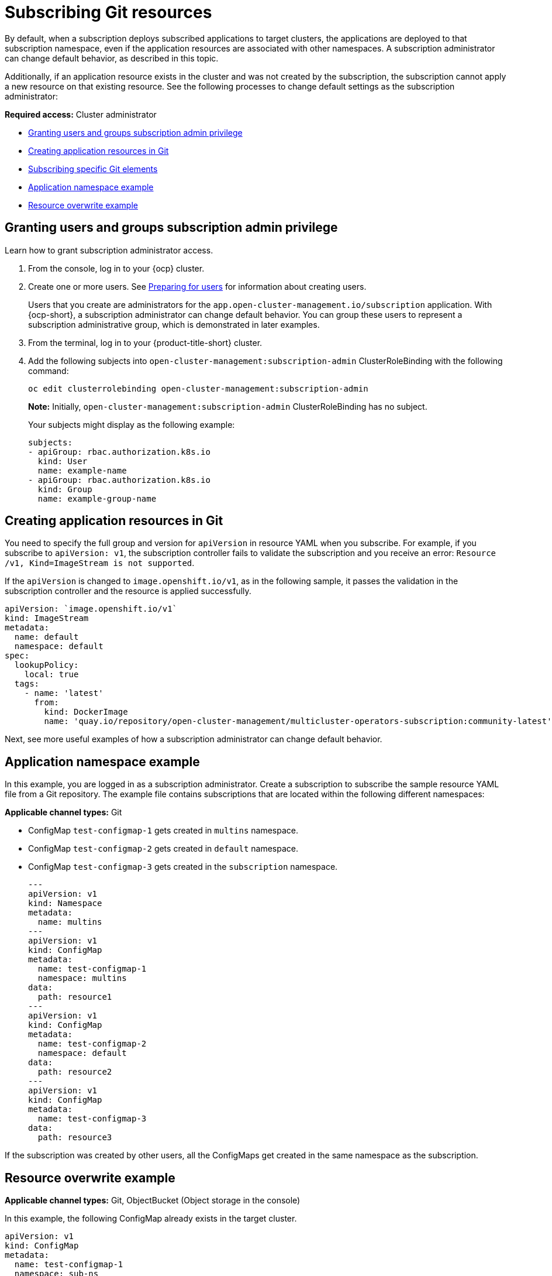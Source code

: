 [#subscribing-git-resources]
= Subscribing Git resources 

By default, when a subscription deploys subscribed applications to target clusters, the applications are deployed to that subscription namespace, even if the application resources are associated with other namespaces. A subscription administrator can change default behavior, as described in this topic.

Additionally, if an application resource exists in the cluster and was not created by the subscription, the subscription cannot apply a new resource on that existing resource. See the following processes to change default settings as the subscription administrator:

*Required access:* Cluster administrator

* <<granting-users-and-groups-subscription-admin-privilege,Granting users and groups subscription admin privilege>>
* <<creating-application-resources-git,Creating application resources in Git>>
* <<subscribing-specific-git,Subscribing specific Git elements>>
* <<namespace-example,Application namespace example>>
* <<resource-overwrite-example,Resource overwrite example>>

[#granting-users-and-groups-subscription-admin-privilege]
== Granting users and groups subscription admin privilege

Learn how to grant subscription administrator access.

. From the console, log in to your {ocp} cluster.

. Create one or more users. See https://docs.openshift.com/container-platform/4.7/post_installation_configuration/preparing-for-users.html[Preparing for users] for information about creating users.

+
Users that you create are administrators for the `app.open-cluster-management.io/subscription` application. With {ocp-short}, a subscription administrator can change default behavior. You can group these users to represent a subscription administrative group, which is demonstrated in later examples.

. From the terminal, log in to your {product-title-short} cluster.

. Add the following subjects into `open-cluster-management:subscription-admin` ClusterRoleBinding with the following command:

+
----
oc edit clusterrolebinding open-cluster-management:subscription-admin
----

+

*Note:* Initially, `open-cluster-management:subscription-admin` ClusterRoleBinding has no subject.

+
Your subjects might display as the following example:
+

[source,yaml]
----
subjects:
- apiGroup: rbac.authorization.k8s.io
  kind: User
  name: example-name
- apiGroup: rbac.authorization.k8s.io
  kind: Group
  name: example-group-name
----

[#creating-application-resources-git]
== Creating application resources in Git

You need to specify the full group and version for `apiVersion` in resource YAML when you subscribe. For example, if you subscribe to `apiVersion: v1`, the subscription controller fails to validate the subscription and you receive an error: `Resource /v1, Kind=ImageStream is not supported`. 

If the `apiVersion` is changed to `image.openshift.io/v1`, as in the following sample, it passes the validation in the subscription controller and the resource is applied successfully.
 

[source,yaml]
----
apiVersion: `image.openshift.io/v1`
kind: ImageStream
metadata:
  name: default
  namespace: default
spec:
  lookupPolicy:
    local: true
  tags:
    - name: 'latest'
      from:
        kind: DockerImage
        name: 'quay.io/repository/open-cluster-management/multicluster-operators-subscription:community-latest'
----

Next, see more useful examples of how a subscription administrator can change default behavior.

[#namespace-example]
== Application namespace example

In this example, you are logged in as a subscription administrator. Create a subscription to subscribe the sample resource YAML file from a Git repository. The example file contains subscriptions that are located within the following different namespaces:

*Applicable channel types:* Git

* ConfigMap `test-configmap-1` gets created in `multins` namespace. 

* ConfigMap `test-configmap-2` gets created in `default` namespace.

* ConfigMap `test-configmap-3` gets created in the `subscription` namespace.
+

[source,yaml]
----
---
apiVersion: v1
kind: Namespace
metadata:
  name: multins
---
apiVersion: v1
kind: ConfigMap
metadata:
  name: test-configmap-1
  namespace: multins
data:
  path: resource1
---
apiVersion: v1
kind: ConfigMap
metadata:
  name: test-configmap-2
  namespace: default
data:
  path: resource2
---
apiVersion: v1
kind: ConfigMap
metadata:
  name: test-configmap-3
data:
  path: resource3
----

If the subscription was created by other users, all the ConfigMaps get created in the same namespace as the subscription.

[#resource-overwrite-example]
== Resource overwrite example

*Applicable channel types:* Git, ObjectBucket (Object storage in the console)

In this example, the following ConfigMap already exists in the target cluster. 


[source,yaml]
----
apiVersion: v1
kind: ConfigMap
metadata:
  name: test-configmap-1
  namespace: sub-ns
data:
  name: user1
  age: 19
----

Subscribe the following sample resource YAML file from a Git repository and replace the existing ConfigMap. See the change in the `data` specification:


[source,yaml]
----
apiVersion: v1
kind: ConfigMap
metadata:
  name: test-configmap-1
  namespace: sub-ns
data:
  age: 20
----

[#default-merge-option]
=== Default merge option

See the following sample resource YAML file from a Git repository with the default `apps.open-cluster-management.io/reconcile-option: merge` annotation. See the following example:


[source,yaml]
----
apiVersion: apps.open-cluster-management.io/v1
kind: Subscription
metadata:
  name: subscription-example
  namespace: sub-ns
  annotations:
    apps.open-cluster-management.io/git-path: sample-resources
    apps.open-cluster-management.io/reconcile-option: merge
spec:
  channel: channel-ns/somechannel
  placement:
    placementRef:
      name: dev-clusters
----

When this subscription is created by a subscription administrator and subscribes the ConfigMap resource, the existing ConfigMap is merged, as you can see in the following example:


[source,yaml]
----
apiVersion: v1
kind: ConfigMap
metadata:
  name: test-configmap-1
  namespace: sub-ns
data:
  name: user1
  age: 20
----

When the `merge` option is used, entries from subscribed resource are either created or updated in the existing resource. No entry is removed from the existing resource.

*Important:* If the existing resource you want to overwrite with a subscription is automatically reconciled by another operator or controller, the resource configuration is updated by both subscription and the controller or operator. Do not use this method in this case.

[#replace-option]
=== Replace option

You log in as a subscription administrator and create a subscription with `apps.open-cluster-management.io/reconcile-option: replace` annotation. See the following example:


[source,yaml]
----
apiVersion: apps.open-cluster-management.io/v1
kind: Subscription
metadata:
  name: subscription-example
  namespace: sub-ns
  annotations:
    apps.open-cluster-management.io/git-path: sample-resources
    apps.open-cluster-management.io/reconcile-option: replace
spec:
  channel: channel-ns/somechannel
  placement:
    placementRef:
      name: dev-clusters
----

When this subscription is created by a subscription administrator and subscribes the ConfigMap resource, the existing ConfigMap is replaced by the following:


[source,yaml]
----
apiVersion: v1
kind: ConfigMap
metadata:
  name: test-configmap-1
  namespace: sub-ns
data:
  age: 20
----

[#subscribing-specific-git]
== Subscribing specific Git elements

You can subscribe to a specific Git branch, commit, or tag.

[#subscribing-specific-branch]
=== Subscribing to a specific branch

The subscription operator that is included in this `multicloud-operators-subscription` repository subscribes to the `master` branch of a Git repository by default. If you want to subscribe to a different branch, you need to specify the branch name annotation in the subscription.

The following example, the YAML file displays how to specify a different branch with `apps.open-cluster-management.io/git-branch: <branch1>`.
[source,yaml]
----
apiVersion: apps.open-cluster-management.io/v1
kind: Subscription
metadata:
  name: git-mongodb-subscription
  annotations:
    apps.open-cluster-management.io/git-path: stable/ibm-mongodb-dev
    apps.open-cluster-management.io/git-branch: <branch1>
----

[#subscribing-specific-commit]
=== Subscribing to a specific commit

The subscription operator that is included in this `multicloud-operators-subscription` repository subscribes to the latest commit of specified branch of a Git repository by default. If you want to subscribe to a specific commit, you need to specify the desired commit annotation with the commit hash in the subscription.

The following example, the YAML file displays how to specify a different commit with `apps.open-cluster-management.io/git-desired-commit: <full commit number>`.

[source,yaml]
----
apiVersion: apps.open-cluster-management.io/v1
kind: Subscription
metadata:
  name: git-mongodb-subscription
  annotations:
    apps.open-cluster-management.io/git-path: stable/ibm-mongodb-dev
    apps.open-cluster-management.io/git-desired-commit: <full commit number>
    apps.open-cluster-management.io/git-clone-depth: 100
----

The `git-clone-depth` annotation is optional and set to `20` by default, which means the subscription controller retrieves the previous 20 commit histories from the Git repository. If you specify a much older `git-desired-commit`, you need to specify `git-clone-depth` accordingly for the desired commit.

[#subscribing-specific-tag]
=== Subscribing to a specific tag

The subscription operator that is included in this `multicloud-operators-subscription` repository subscribes to the latest commit of specified branch of a Git repository by default. If you want to subscribe to a specific tag, you need to specify the tag annotation in the subscription.

The following example, the YAML file displays how to specify a different tag with `apps.open-cluster-management.io/git-tag: <v1.0>`:

[source,yaml]
----
apiVersion: apps.open-cluster-management.io/v1
kind: Subscription
metadata:
  name: git-mongodb-subscription
  annotations:
    apps.open-cluster-management.io/git-path: stable/ibm-mongodb-dev
    apps.open-cluster-management.io/git-tag: v1.0
    apps.open-cluster-management.io/git-clone-depth: 100
----

*Note:* If both Git desired commit and tag annotations are specified, the tag is ignored.

The `git-clone-depth` annotation is optional and set to `20` by default which means the subscription controller retrieves the previous `20` commit history from the Git repository. If you specify much older `git-tag`, you need to specify `git-clone-depth` accordingly for the desired commit of the tag.

[#reconcile-option]
=== Reconcile option

You can also use `apps.open-cluster-management.io/reconcile-option` annotation in individual resources to override the subscription-level reconcile option. 

For example, if you add `apps.open-cluster-management.io/reconcile-option: replace` annotation in the subscription and add `apps.open-cluster-management.io/reconcile-option: merge` annotation in a resource YAML in the subscribed Git repository, the resource will be merged on the target cluster while other resources replaced.

[#reconcile-frequency]
==== Reconcile frequency

You can now select reconcile frequency options: `high`, `medium`, `low`, and `off` in channel configuration to avoid unnecessary resource reconciliations and therefore prevent overload on subscription operator.

*Required access:* Administrator and cluster administrator

See the following definitions of the `settings:attribute:<value>`:

- `Off`: The deployed resources are not automatically reconciled. A change in the subscription custom resource triggers a reconciliation. You can add or update a label or annotation.
- `Low`: The deployed resources are automatically reconciled every hour, even if there is no change in the source Git repository.
- `Medium`: This is the default setting. The subscription operator compares the currently deployed commit ID to the latest commit ID of the source repository every 3 minutes and apply changes to target clusters when there is change. Every 15 minutes, all resources are re-applied from the source Git repository to the target clusters, even if there is no change in the repository.
- `High`: The deployed resources are automatically reconciled every two minutes, even if there is no change in the source Git repository.

You can set this using `apps.open-cluster-management.io/reconcile-rate` annotation in the channel custom resource that is referenced by subscription. 

See the following example:

[source,yaml]
----
apiVersion: apps.open-cluster-management.io/v1
kind: Channel
metadata:
  name: git-channel
  namespace: sample
  annotations:
    apps.open-cluster-management.io/reconcile-rate: <value from the list>
spec:
  type: GitHub
  pathname: <Git URL>
---
apiVersion: apps.open-cluster-management.io/v1
kind: Subscription
metadata:
  name: git-subscription
  annotations:
    apps.open-cluster-management.io/git-path: <application1>
    apps.open-cluster-management.io/git-branch: <branch1>
spec:
  channel: sample/git-channel
  placement:
    local: true
----

In the previous example, all subscriptions that use `sample/git-channel` get `low` reconciliation frequency. 

Regardless of the `reconcile-rate` setting in the channel, a subscription can turn the auto-reconciliation `off` by specifying `apps.open-cluster-management.io/reconcile-rate: off` annotation in the subscription CR. 

See the following sample: 

[source,yaml]
----
apiVersion: apps.open-cluster-management.io/v1
kind: Channel
metadata:
  name: git-channel
  namespace: sample
  annotations:
    apps.open-cluster-management.io/reconcile-rate: high
spec:
  type: GitHub
  pathname: <Git URL>
---
apiVersion: apps.open-cluster-management.io/v1
kind: Subscription
metadata:
  name: git-subscription
  annotations:
    apps.open-cluster-management.io/git-path: application1
    apps.open-cluster-management.io/git-branch: branch1
    apps.open-cluster-management.io/reconcile-rate: "off"
spec:
  channel: sample/git-channel
  placement:
    local: true
----

See that the resources deployed by `git-subscription` are never automatically reconciled even if the `reconcile-rate` is set to `high` in the channel.
